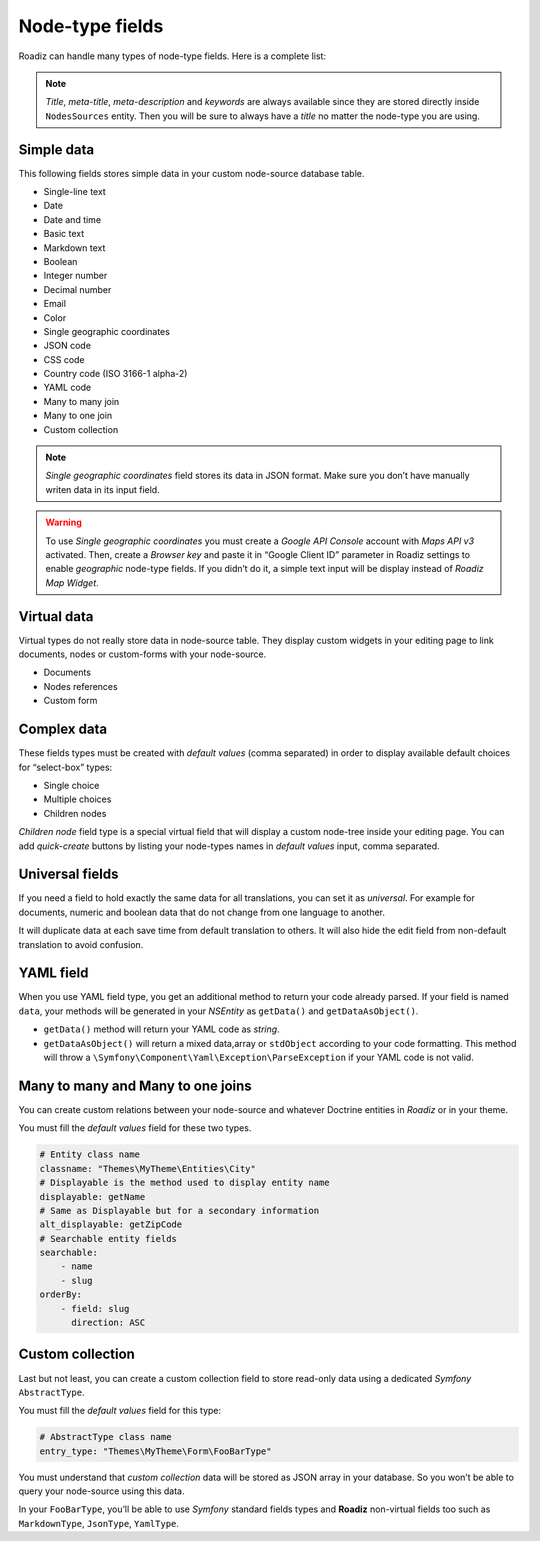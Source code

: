 .. _nodes-type-fields:

================
Node-type fields
================

Roadiz can handle many types of node-type fields. Here is a complete list:

.. note ::
    *Title*, *meta-title*, *meta-description* and *keywords* are always available
    since they are stored directly inside ``NodesSources`` entity. Then you will be
    sure to always have a *title* no matter the node-type you are using.

Simple data
^^^^^^^^^^^

This following fields stores simple data in your custom node-source database table.

- Single-line text
- Date
- Date and time
- Basic text
- Markdown text
- Boolean
- Integer number
- Decimal number
- Email
- Color
- Single geographic coordinates
- JSON code
- CSS code
- Country code (ISO 3166-1 alpha-2)
- YAML code
- Many to many join
- Many to one join
- Custom collection

.. note ::
    *Single geographic coordinates* field stores its data in JSON format. Make sure you
    don’t have manually writen data in its input field.

.. warning ::
    To use *Single geographic coordinates* you must create a *Google API Console* account with *Maps API v3* activated.
    Then, create a *Browser key* and paste it in “Google Client ID” parameter in Roadiz settings
    to enable *geographic* node-type fields. If you didn’t do it, a simple text input will
    be display instead of *Roadiz Map Widget*.


.. image:: ./img/field-types.*
   :align: center

Virtual data
^^^^^^^^^^^^

Virtual types do not really store data in node-source table. They display custom
widgets in your editing page to link documents, nodes or custom-forms with
your node-source.

- Documents
- Nodes references
- Custom form

Complex data
^^^^^^^^^^^^

These fields types must be created with *default values* (comma separated) in order to
display available default choices for “select-box” types:

- Single choice
- Multiple choices
- Children nodes

*Children node* field type is a special virtual field that will display a custom
node-tree inside your editing page. You can add *quick-create* buttons by listing
your node-types names in *default values* input, comma separated.

Universal fields
^^^^^^^^^^^^^^^^

If you need a field to hold exactly the same data for all translations, you can
set it as *universal*. For example for documents, numeric and boolean data that
do not change from one language to another.

It will duplicate data at each save time from default translation
to others. It will also hide the edit field from non-default translation to avoid
confusion.

YAML field
^^^^^^^^^^

When you use YAML field type, you get an additional method to return your code already parsed.
If your field is named ``data``, your methods will be generated in your *NSEntity* as ``getData()`` and ``getDataAsObject()``.

- ``getData()`` method will return your YAML code as *string*.
- ``getDataAsObject()`` will return a mixed data,array or ``stdObject`` according to your code formatting. This method will throw a ``\Symfony\Component\Yaml\Exception\ParseException`` if your YAML code is not valid.

Many to many and Many to one joins
^^^^^^^^^^^^^^^^^^^^^^^^^^^^^^^^^^

You can create custom relations between your node-source and whatever Doctrine
entities in *Roadiz* or in your theme.

You must fill the *default values* field for these two types.

.. code-block:: yaml

    # Entity class name
    classname: "Themes\MyTheme\Entities\City"
    # Displayable is the method used to display entity name
    displayable: getName
    # Same as Displayable but for a secondary information
    alt_displayable: getZipCode
    # Searchable entity fields
    searchable:
        - name
        - slug
    orderBy:
        - field: slug
          direction: ASC

Custom collection
^^^^^^^^^^^^^^^^^

Last but not least, you can create a custom collection field to store read-only data using
a dedicated *Symfony* ``AbstractType``.

You must fill the *default values* field for this type:

.. code-block:: yaml

    # AbstractType class name
    entry_type: "Themes\MyTheme\Form\FooBarType"

You must understand that *custom collection* data will be stored as JSON array in
your database. So you won’t be able to query your node-source using this data.

In your ``FooBarType``, you’ll be able to use *Symfony* standard fields types and
**Roadiz** non-virtual fields too such as ``MarkdownType``, ``JsonType``, ``YamlType``.

